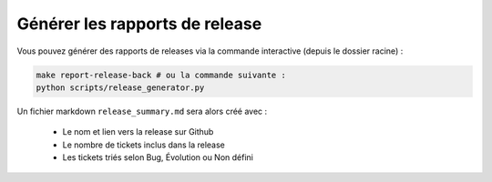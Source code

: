 ===============================
Générer les rapports de release
===============================

Vous pouvez générer des rapports de releases via la commande interactive (depuis le dossier racine) :

.. sourcecode:: bash

    make report-release-back # ou la commande suivante :
    python scripts/release_generator.py

Un fichier markdown ``release_summary.md`` sera alors créé avec :

  - Le nom et lien vers la release sur Github
  - Le nombre de tickets inclus dans la release
  - Les tickets triés selon Bug, Évolution ou Non défini
